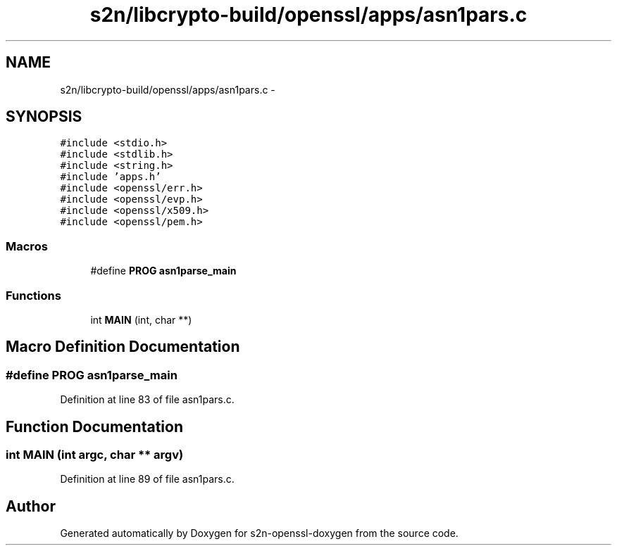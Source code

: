 .TH "s2n/libcrypto-build/openssl/apps/asn1pars.c" 3 "Thu Jun 30 2016" "s2n-openssl-doxygen" \" -*- nroff -*-
.ad l
.nh
.SH NAME
s2n/libcrypto-build/openssl/apps/asn1pars.c \- 
.SH SYNOPSIS
.br
.PP
\fC#include <stdio\&.h>\fP
.br
\fC#include <stdlib\&.h>\fP
.br
\fC#include <string\&.h>\fP
.br
\fC#include 'apps\&.h'\fP
.br
\fC#include <openssl/err\&.h>\fP
.br
\fC#include <openssl/evp\&.h>\fP
.br
\fC#include <openssl/x509\&.h>\fP
.br
\fC#include <openssl/pem\&.h>\fP
.br

.SS "Macros"

.in +1c
.ti -1c
.RI "#define \fBPROG\fP   \fBasn1parse_main\fP"
.br
.in -1c
.SS "Functions"

.in +1c
.ti -1c
.RI "int \fBMAIN\fP (int, char **)"
.br
.in -1c
.SH "Macro Definition Documentation"
.PP 
.SS "#define PROG   \fBasn1parse_main\fP"

.PP
Definition at line 83 of file asn1pars\&.c\&.
.SH "Function Documentation"
.PP 
.SS "int MAIN (int argc, char ** argv)"

.PP
Definition at line 89 of file asn1pars\&.c\&.
.SH "Author"
.PP 
Generated automatically by Doxygen for s2n-openssl-doxygen from the source code\&.
